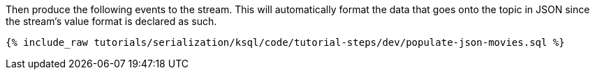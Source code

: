 Then produce the following events to the stream. This will automatically format the data that goes onto the topic in JSON since the stream's value format is declared as such.

+++++
<pre class="snippet"><code class="sql">{% include_raw tutorials/serialization/ksql/code/tutorial-steps/dev/populate-json-movies.sql %}</code></pre>
+++++